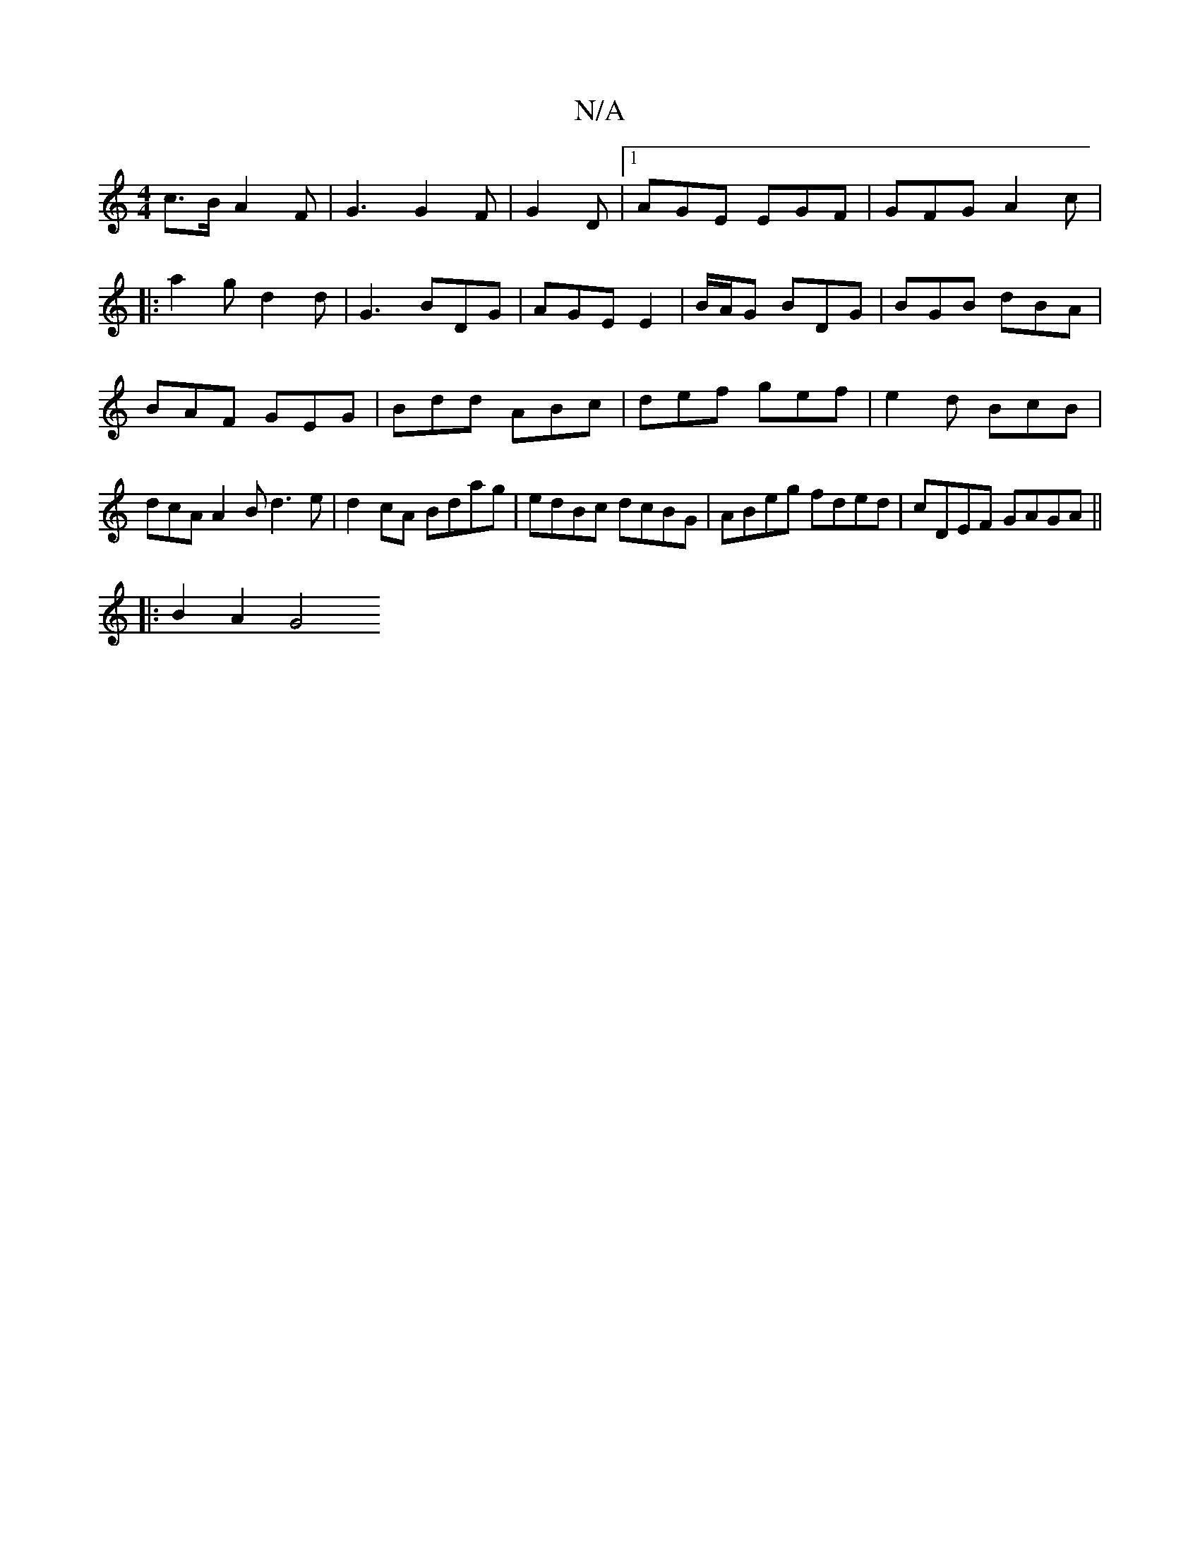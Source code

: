 X:1
T:N/A
M:4/4
R:N/A
K:Cmajor
c>BA2F|G3 G2F|G2D|1 AGE EGF | GFG A2c |
|: a2g d2d | G3 BDG| AGE E2 | B/A/G BDG | BGB dBA | BAF GEG | Bdd ABc | def gef | e2 d BcB | dcA A2B d3e | d2 cA Bdag |edBc dcBG|ABeg fded|cDEF GAGA||
|:B2A2G4 
